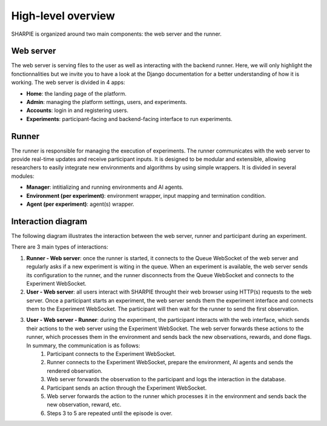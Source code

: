 High-level overview
=====

SHARPIE is organized around two main components: the web server and the runner.

Web server
----------------

The web server is serving files to the user as well as interacting with the backend runner. Here, we will only highlight the fonctionnalities but we invite you to have a look at the Django documentation for a better understanding of how it is working. The web server is divided in 4 apps:

* **Home**: the landing page of the platform.
* **Admin**: managing the platform settings, users, and experiments.
* **Accounts**: login in and registering users.
* **Experiments**: participant-facing and backend-facing interface to run experiments.

Runner
----------------

The runner is responsible for managing the execution of experiments. The runner communicates with the web server to provide real-time updates and receive participant inputs. It is designed to be modular and extensible, allowing researchers to easily integrate new environments and algorithms by using simple wrappers. It is divided in several modules:

* **Manager**: intitializing and running environments and AI agents.
* **Environment (per experiment)**: environment wrapper, input mapping and termination condition.
* **Agent (per experiment)**: agent(s) wrapper.

Interaction diagram
----------------

The following diagram illustrates the interaction between the web server, runner and participant during an experiment.

.. image:: ../images/overview.png
    :width: 600
    :alt: SHARPIE overview diagram

There are 3 main types of interactions:

1. **Runner - Web server**: once the runner is started, it connects to the Queue WebSocket of the web server and regularly asks if a new experiment is witing in the queue. When an experiment is available, the web server sends its configuration to the runner, and the runner disconnects from the Queue WebSocket and connects to the Experiment WebSocket.
2. **User - Web server**: all users interact with SHARPIE throught their web browser using HTTP(s) requests to the web server. Once a participant starts an experiment, the web server sends them the experiment interface and connects them to the Experiment WebSocket. The participant will then wait for the runner to send the first observation.
3. **User - Web server - Runner**: during the experiment, the participant interacts with the web interface, which sends their actions to the web server using the Experiment WebSocket. The web server forwards these actions to the runner, which processes them in the environment and sends back the new observations, rewards, and done flags. In summary, the communication is as follows:
    1. Participant connects to the Experiment WebSocket.
    2. Runner connects to the Experiment WebSocket, prepare the environment, AI agents and sends the rendered observation.
    3. Web server forwards the observation to the participant and logs the interaction in the database.
    4. Participant sends an action through the Experiment WebSocket.
    5. Web server forwards the action to the runner which processes it in the environment and sends back the new observation, reward, etc.
    6. Steps 3 to 5 are repeated until the episode is over.